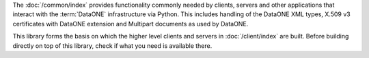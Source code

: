 The :doc:`/common/index` provides functionality commonly needed by clients,
servers and other applications that interact with the :term:`DataONE`
infrastructure via Python. This includes handling of the DataONE XML types,
X.509 v3 certificates with DataONE extension and Multipart documents as used by
DataONE.

This library forms the basis on which the higher level clients and servers in
:doc:`/client/index` are built. Before building directly on top of this library,
check if what you need is available there.
